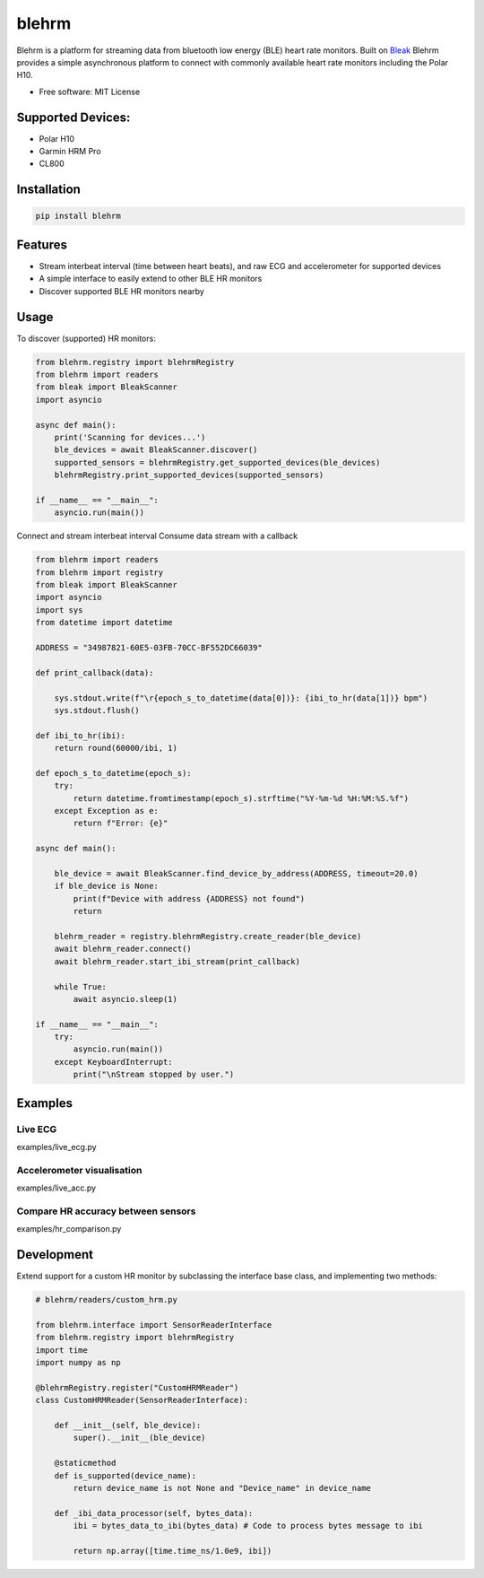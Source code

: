 =============
blehrm
=============

Blehrm is a platform for streaming data from bluetooth low energy (BLE) heart rate monitors. Built on `Bleak <https://github.com/hbldh/bleak>`_
Blehrm provides a simple asynchronous platform to connect with commonly available heart rate monitors including the Polar H10.

- Free software: MIT License

Supported Devices:
------------------
- Polar H10
- Garmin HRM Pro
- CL800

Installation
------------

.. code-block:: bash

    pip install blehrm

Features
--------
- Stream interbeat interval (time between heart beats), and raw ECG and accelerometer for supported devices
- A simple interface to easily extend to other BLE HR monitors
- Discover supported BLE HR monitors nearby

Usage
-----

To discover (supported) HR monitors:

.. code-block:: python

    from blehrm.registry import blehrmRegistry 
    from blehrm import readers
    from bleak import BleakScanner
    import asyncio

    async def main():
        print('Scanning for devices...')
        ble_devices = await BleakScanner.discover()
        supported_sensors = blehrmRegistry.get_supported_devices(ble_devices)
        blehrmRegistry.print_supported_devices(supported_sensors)

    if __name__ == "__main__":
        asyncio.run(main())

Connect and stream interbeat interval 
Consume data stream with a callback

.. code-block:: python

    from blehrm import readers
    from blehrm import registry
    from bleak import BleakScanner
    import asyncio
    import sys
    from datetime import datetime

    ADDRESS = "34987821-60E5-03FB-70CC-BF552DC66039"

    def print_callback(data):

        sys.stdout.write(f"\r{epoch_s_to_datetime(data[0])}: {ibi_to_hr(data[1])} bpm")
        sys.stdout.flush()

    def ibi_to_hr(ibi):
        return round(60000/ibi, 1)

    def epoch_s_to_datetime(epoch_s):
        try:
            return datetime.fromtimestamp(epoch_s).strftime("%Y-%m-%d %H:%M:%S.%f")
        except Exception as e:
            return f"Error: {e}"
        
    async def main():
        
        ble_device = await BleakScanner.find_device_by_address(ADDRESS, timeout=20.0)
        if ble_device is None:
            print(f"Device with address {ADDRESS} not found")
            return

        blehrm_reader = registry.blehrmRegistry.create_reader(ble_device)    
        await blehrm_reader.connect()
        await blehrm_reader.start_ibi_stream(print_callback)

        while True:
            await asyncio.sleep(1)

    if __name__ == "__main__":
        try:
            asyncio.run(main())
        except KeyboardInterrupt:
            print("\nStream stopped by user.")

Examples
------

Live ECG
======
examples/live_ecg.py

.. image:: images/live_ecg.gif
    :alt: Live ECG Example

Accelerometer visualisation
======
examples/live_acc.py

.. image:: images/live_acc.gif
    :alt: Live ACC Example

Compare HR accuracy between sensors
======
examples/hr_comparison.py

.. image:: images/hr_comparison.png
    :alt: HR comparison



Development
-------

Extend support for a custom HR monitor by subclassing the interface base class, and implementing two methods:

.. code-block:: python

    # blehrm/readers/custom_hrm.py

    from blehrm.interface import SensorReaderInterface
    from blehrm.registry import blehrmRegistry
    import time
    import numpy as np

    @blehrmRegistry.register("CustomHRMReader")
    class CustomHRMReader(SensorReaderInterface):
        
        def __init__(self, ble_device):
            super().__init__(ble_device)
        
        @staticmethod
        def is_supported(device_name):
            return device_name is not None and "Device_name" in device_name
        
        def _ibi_data_processor(self, bytes_data):
            ibi = bytes_data_to_ibi(bytes_data) # Code to process bytes message to ibi

            return np.array([time.time_ns/1.0e9, ibi])